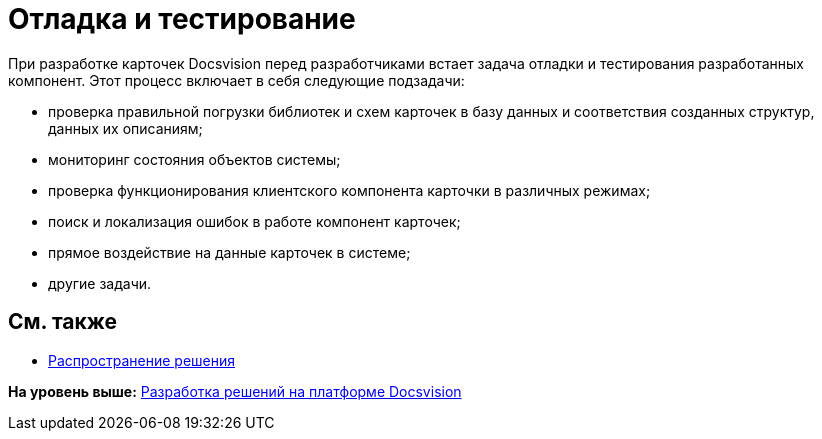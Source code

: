 = Отладка и тестирование

При разработке карточек Docsvision перед разработчиками встает задача отладки и тестирования разработанных компонент. Этот процесс включает в себя следующие подзадачи:

* проверка правильной погрузки библиотек и схем карточек в базу данных и соответствия созданных структур, данных их описаниям;
* мониторинг состояния объектов системы;
* проверка функционирования клиентского компонента карточки в различных режимах;
* поиск и локализация ошибок в работе компонент карточек;
* прямое воздействие на данные карточек в системе;
* другие задачи.

== См. также

* xref:dm_distribution.adoc[Распространение решения]

*На уровень выше:* xref:../pages/dm_cretatesolution.adoc[Разработка решений на платформе Docsvision]
